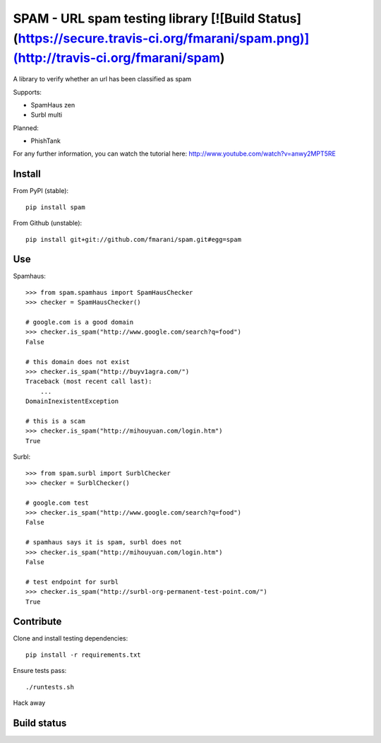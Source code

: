 SPAM - URL spam testing library [![Build Status](https://secure.travis-ci.org/fmarani/spam.png)](http://travis-ci.org/fmarani/spam)
===============================

A library to verify whether an url has been classified as spam

Supports:

* SpamHaus zen 
* Surbl multi

Planned:

* PhishTank

For any further information, you can watch the tutorial here:
http://www.youtube.com/watch?v=anwy2MPT5RE

Install
-------

From PyPI (stable)::

    pip install spam

From Github (unstable)::

    pip install git+git://github.com/fmarani/spam.git#egg=spam

Use
---

Spamhaus::

    >>> from spam.spamhaus import SpamHausChecker
    >>> checker = SpamHausChecker()

    # google.com is a good domain
    >>> checker.is_spam("http://www.google.com/search?q=food")
    False

    # this domain does not exist
    >>> checker.is_spam("http://buyv1agra.com/")
    Traceback (most recent call last):
        ...
    DomainInexistentException

    # this is a scam
    >>> checker.is_spam("http://mihouyuan.com/login.htm")
    True

Surbl::

    >>> from spam.surbl import SurblChecker
    >>> checker = SurblChecker()

    # google.com test
    >>> checker.is_spam("http://www.google.com/search?q=food")
    False

    # spamhaus says it is spam, surbl does not
    >>> checker.is_spam("http://mihouyuan.com/login.htm")
    False

    # test endpoint for surbl
    >>> checker.is_spam("http://surbl-org-permanent-test-point.com/")
    True

Contribute
----------

Clone and install testing dependencies::

    pip install -r requirements.txt

Ensure tests pass::

    ./runtests.sh

Hack away

Build status
------------

.. image:: https://secure.travis-ci.org/fmarani/spam.png
